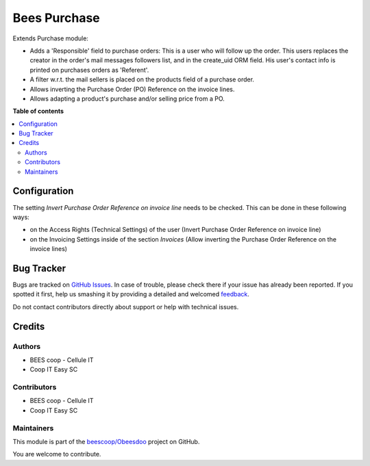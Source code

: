 =============
Bees Purchase
=============

.. !!!!!!!!!!!!!!!!!!!!!!!!!!!!!!!!!!!!!!!!!!!!!!!!!!!!
   !! This file is generated by oca-gen-addon-readme !!
   !! changes will be overwritten.                   !!
   !!!!!!!!!!!!!!!!!!!!!!!!!!!!!!!!!!!!!!!!!!!!!!!!!!!!

.. |badge1| image:: https://img.shields.io/badge/maturity-Beta-yellow.png
    :target: https://odoo-community.org/page/development-status
    :alt: Beta
.. |badge2| image:: https://img.shields.io/badge/licence-AGPL--3-blue.png
    :target: http://www.gnu.org/licenses/agpl-3.0-standalone.html
    :alt: License: AGPL-3
.. |badge3| image:: https://img.shields.io/badge/github-beescoop%2FObeesdoo-lightgray.png?logo=github
    :target: https://github.com/beescoop/Obeesdoo/tree/12.0/beesdoo_purchase
    :alt: beescoop/Obeesdoo

|badge1| |badge2| |badge3| 

Extends Purchase module:

- Adds a 'Responsible' field to purchase orders:
  This is a user who will follow up the order. This users replaces
  the creator in the order's mail messages followers list, and in the
  create_uid ORM field. His user's contact info is printed on
  purchases orders as 'Referent'.
- A filter w.r.t. the mail sellers is placed on the products field of a
  purchase order.
- Allows inverting the Purchase Order (PO) Reference on the invoice lines.
- Allows adapting a product's purchase and/or selling price from a PO.

**Table of contents**

.. contents::
   :local:

Configuration
=============

The setting *Invert Purchase Order Reference on invoice line* needs to be checked.
This can be done in these following ways:

* on the Access Rights (Technical Settings) of the user (Invert Purchase Order Reference on invoice line)
* on the Invoicing Settings inside of the section `Invoices` (Allow inverting the Purchase Order Reference on the invoice lines)

Bug Tracker
===========

Bugs are tracked on `GitHub Issues <https://github.com/beescoop/Obeesdoo/issues>`_.
In case of trouble, please check there if your issue has already been reported.
If you spotted it first, help us smashing it by providing a detailed and welcomed
`feedback <https://github.com/beescoop/Obeesdoo/issues/new?body=module:%20beesdoo_purchase%0Aversion:%2012.0%0A%0A**Steps%20to%20reproduce**%0A-%20...%0A%0A**Current%20behavior**%0A%0A**Expected%20behavior**>`_.

Do not contact contributors directly about support or help with technical issues.

Credits
=======

Authors
~~~~~~~

* BEES coop - Cellule IT
* Coop IT Easy SC

Contributors
~~~~~~~~~~~~

* BEES coop - Cellule IT
* Coop IT Easy SC

Maintainers
~~~~~~~~~~~

This module is part of the `beescoop/Obeesdoo <https://github.com/beescoop/Obeesdoo/tree/12.0/beesdoo_purchase>`_ project on GitHub.

You are welcome to contribute.
